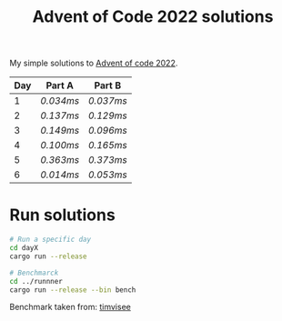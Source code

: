 #+TITLE: Advent of Code 2022 solutions

My simple solutions to [[https://adventofcode.com/2022][Advent of code 2022]].

| Day | Part A  | Part B  |
|-----+---------+---------|
|   1 | [[day1a/src/main.rs][0.034ms]] | [[day1b/src/main.rs][0.037ms]] |
|   2 | [[day2a/src/main.rs][0.137ms]] | [[day2b/src/main.rs][0.129ms]] |
|   3 | [[day3a/src/main.rs][0.149ms]] | [[day3b/src/main.rs][0.096ms]] |
|   4 | [[day4a/src/main.rs][0.100ms]] | [[day4b/src/main.rs][0.165ms]] |
|   5 | [[day5a/src/main.rs][0.363ms]] | [[day5b/src/main.rs][0.373ms]] |
|   6 | [[day6a/src/main.rs][0.014ms]] | [[day6b/src/main.rs][0.053ms]] |

* Run solutions
#+begin_src bash
# Run a specific day
cd dayX
cargo run --release

# Benchmarck
cd ../runnner
cargo run --release --bin bench
#+end_src

Benchmark taken from: [[https://github.com/timvisee/advent-of-code-2021][timvisee]]
